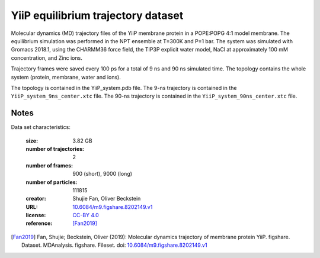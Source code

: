 .. -*- coding: utf-8 -*-

.. _`yiip-equilibrium-dataset`:

YiiP equilibrium trajectory dataset
===================================

Molecular dynamics (MD) trajectory files of the YiiP membrane protein in
a POPE:POPG 4:1 model membrane. The equilibrium simulation was performed
in the NPT ensemble at T=300K and P=1 bar. The system was simulated with
Gromacs 2018.1, using the CHARMM36 force field, the TIP3P explicit water
model, NaCl at approximately 100 mM concentration, and Zinc ions.

Trajectory frames were saved every 100 ps for a total of 9 ns and 90 ns
simulated time. The topology contains the whole system (protein, membrane,
water and ions).

The topology is contained in the YiiP_system.pdb file. The 9-ns trajectory
is contained in the ``YiiP_system_9ns_center.xtc`` file. The 90-ns trajectory
is contained in the ``YiiP_system_90ns_center.xtc`` file.


Notes
-----

Data set characteristics:

 :size: 3.82 GB
 :number of trajectories: 2
 :number of frames:  900 (short), 9000 (long)
 :number of particles: 111815
 :creator: Shujie Fan, Oliver Beckstein
 :URL:  `10.6084/m9.figshare.8202149.v1 <https://doi.org/10.6084/m9.figshare.8202149.v1>`_
 :license: `CC-BY 4.0 <https://creativecommons.org/licenses/by/4.0/legalcode>`_
 :reference: [Fan2019]_


.. [Fan2019]  Fan, Shujie; Beckstein, Oliver (2019): Molecular dynamics
           trajectory of membrane protein YiiP. figshare. Dataset.
	   MDAnalysis. figshare. Fileset. doi:
	   `10.6084/m9.figshare.8202149.v1
	   <https://doi.org/10.6084/m9.figshare.8202149.v1>`_
